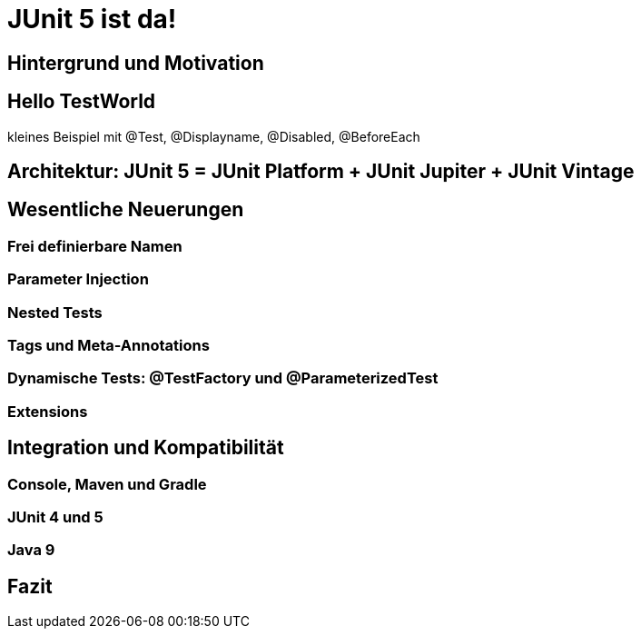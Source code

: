 

= JUnit 5 ist da! 


== Hintergrund und Motivation

== Hello TestWorld

kleines Beispiel mit @Test, @Displayname, @Disabled, @BeforeEach


== Architektur: JUnit 5 = JUnit Platform + JUnit Jupiter + JUnit Vintage

== Wesentliche Neuerungen

=== Frei definierbare Namen
=== Parameter Injection
=== Nested Tests
=== Tags und Meta-Annotations
=== Dynamische Tests: @TestFactory und @ParameterizedTest
=== Extensions

== Integration und Kompatibilität

=== Console, Maven und Gradle
=== JUnit 4 und 5
=== Java 9

== Fazit

